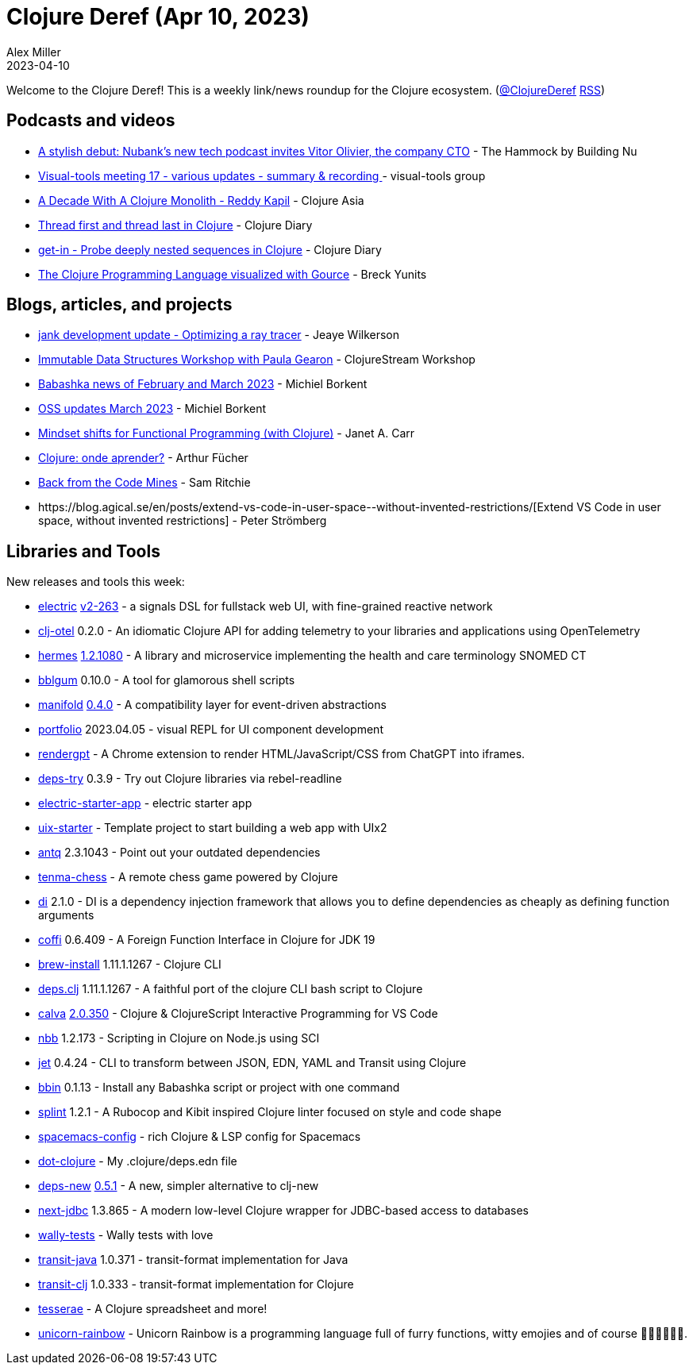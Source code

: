 = Clojure Deref (Apr 10, 2023)
Alex Miller
2023-04-10
:jbake-type: post

ifdef::env-github,env-browser[:outfilesuffix: .adoc]

Welcome to the Clojure Deref! This is a weekly link/news roundup for the Clojure ecosystem. (https://twitter.com/ClojureDeref[@ClojureDeref] https://clojure.org/feed.xml[RSS])

== Podcasts and videos

* https://building.nubank.com.br/the-hammock-nubank-new-podcast-about-technology/[A stylish debut: Nubank’s new tech podcast invites Vitor Olivier, the company CTO] - The Hammock by Building Nu
* https://clojureverse.org/t/visual-tools-meeting-17-various-updates-summary-recording/9928[Visual-tools meeting 17 - various updates - summary & recording ] - visual-tools group
* https://youtu.be/cuCtYJ5KUjc[A Decade With A Clojure Monolith - Reddy Kapil] - Clojure Asia
* https://www.youtube.com/watch?v=v98w6Bdw3zU[Thread first and thread last in Clojure] - Clojure Diary
* https://www.youtube.com/watch?v=9bQCJ5FquBY[get-in - Probe deeply nested sequences in Clojure] - Clojure Diary
* https://www.youtube.com/watch?v=wM5sxT0BEdU[The Clojure Programming Language visualized with Gource] - Breck Yunits

== Blogs, articles, and projects

* https://jank-lang.org/blog/2023-04-07-ray-tracing/[jank development update - Optimizing a ray tracer] - Jeaye Wilkerson
* https://clojure.stream/workshops/data-structures[Immutable Data Structures Workshop with Paula Gearon] - ClojureStream Workshop
* https://blog.michielborkent.nl/babashka-news-feb-mar-2023.html[Babashka news of February and March 2023] - Michiel Borkent
* https://blog.michielborkent.nl/oss-updates-mar-2023.html[OSS updates March 2023] - Michiel Borkent
* https://blog.janetacarr.com/mindset-shifts-for-functional-programming-with-clojure/[Mindset shifts for Functional Programming (with Clojure)] - Janet A. Carr
* https://dev.to/afucher/clojure-onde-aprender-28c5[Clojure: onde aprender?] - Arthur Fücher
* https://roadtoreality.substack.com/p/back-from-the-code-mines[Back from the Code Mines] - Sam Ritchie
* ++https://blog.agical.se/en/posts/extend-vs-code-in-user-space--without-invented-restrictions/++[Extend VS Code in user space, without invented restrictions] - Peter Strömberg

== Libraries and Tools

New releases and tools this week:

* https://github.com/hyperfiddle/electric[electric] https://github.com/hyperfiddle/electric/blob/master/CHANGELOG.md[v2-263] - a signals DSL for fullstack web UI, with fine-grained reactive network
* https://github.com/steffan-westcott/clj-otel[clj-otel] 0.2.0 - An idiomatic Clojure API for adding telemetry to your libraries and applications using OpenTelemetry
* https://github.com/wardle/hermes[hermes] https://github.com/wardle/hermes/releases/tag/v1.2.1080[1.2.1080] - A library and microservice implementing the health and care terminology SNOMED CT
* https://github.com/lispyclouds/bblgum[bblgum] 0.10.0 - A tool for glamorous shell scripts
* https://github.com/clj-commons/manifold[manifold] https://github.com/clj-commons/manifold/blob/0.4.0/CHANGES.md[0.4.0] - A compatibility layer for event-driven abstractions
* https://github.com/cjohansen/portfolio[portfolio] 2023.04.05 - visual REPL for UI component development
* https://github.com/matthewdowney/rendergpt[rendergpt]  - A Chrome extension to render HTML/JavaScript/CSS from ChatGPT into iframes.
* https://github.com/eval/deps-try[deps-try] 0.3.9 - Try out Clojure libraries via rebel-readline
* https://github.com/hyperfiddle/electric-starter-app[electric-starter-app]  - electric starter app
* https://github.com/pitch-io/uix-starter[uix-starter]  - Template project to start building a web app with UIx2
* https://github.com/liquidz/antq[antq] 2.3.1043 - Point out your outdated dependencies
* https://github.com/danilomo/tenma-chess[tenma-chess]  - A remote chess game powered by Clojure
* https://github.com/darkleaf/di[di] 2.1.0 - DI is a dependency injection framework that allows you to define dependencies as cheaply as defining function arguments
* https://github.com/IGJoshua/coffi[coffi] 0.6.409 - A Foreign Function Interface in Clojure for JDK 19
* https://github.com/clojure/brew-install[brew-install] 1.11.1.1267 - Clojure CLI
* https://github.com/borkdude/deps.clj[deps.clj] 1.11.1.1267 - A faithful port of the clojure CLI bash script to Clojure
* https://github.com/BetterThanTomorrow/calva[calva] https://github.com/BetterThanTomorrow/calva/releases/tag/v2.0.350[2.0.350] - Clojure & ClojureScript Interactive Programming for VS Code
* https://github.com/babashka/nbb[nbb] 1.2.173 - Scripting in Clojure on Node.js using SCI
* https://github.com/borkdude/jet[jet] 0.4.24 - CLI to transform between JSON, EDN, YAML and Transit using Clojure
* https://github.com/babashka/bbin[bbin] 0.1.13 - Install any Babashka script or project with one command
* https://github.com/noahtheduke/splint[splint] 1.2.1 - A Rubocop and Kibit inspired Clojure linter focused on style and code shape
* https://github.com/practicalli/spacemacs-config[spacemacs-config]  - rich Clojure & LSP config for Spacemacs
* https://github.com/seancorfield/dot-clojure[dot-clojure]  - My .clojure/deps.edn file
* https://github.com/seancorfield/deps-new[deps-new] https://github.com/seancorfield/deps-new/releases/tag/v0.5.1[0.5.1] - A new, simpler alternative to clj-new
* https://github.com/seancorfield/next-jdbc[next-jdbc] 1.3.865 - A modern low-level Clojure wrapper for JDBC-based access to databases
* https://github.com/pfeodrippe/wally-tests[wally-tests]  - Wally tests with love
* https://github.com/cognitect/transit-java[transit-java] 1.0.371 - transit-format implementation for Java
* https://github.com/cognitect/transit-clj[transit-clj] 1.0.333 - transit-format implementation for Clojure
* https://github.com/lumberdev/tesserae[tesserae]  - A Clojure spreadsheet and more!
* https://github.com/Flexiana/unicorn-rainbow[unicorn-rainbow]  - Unicorn Rainbow is a programming language full of furry functions, witty emojies and of course 🌈🌈🌈🦄🦄🦄.
